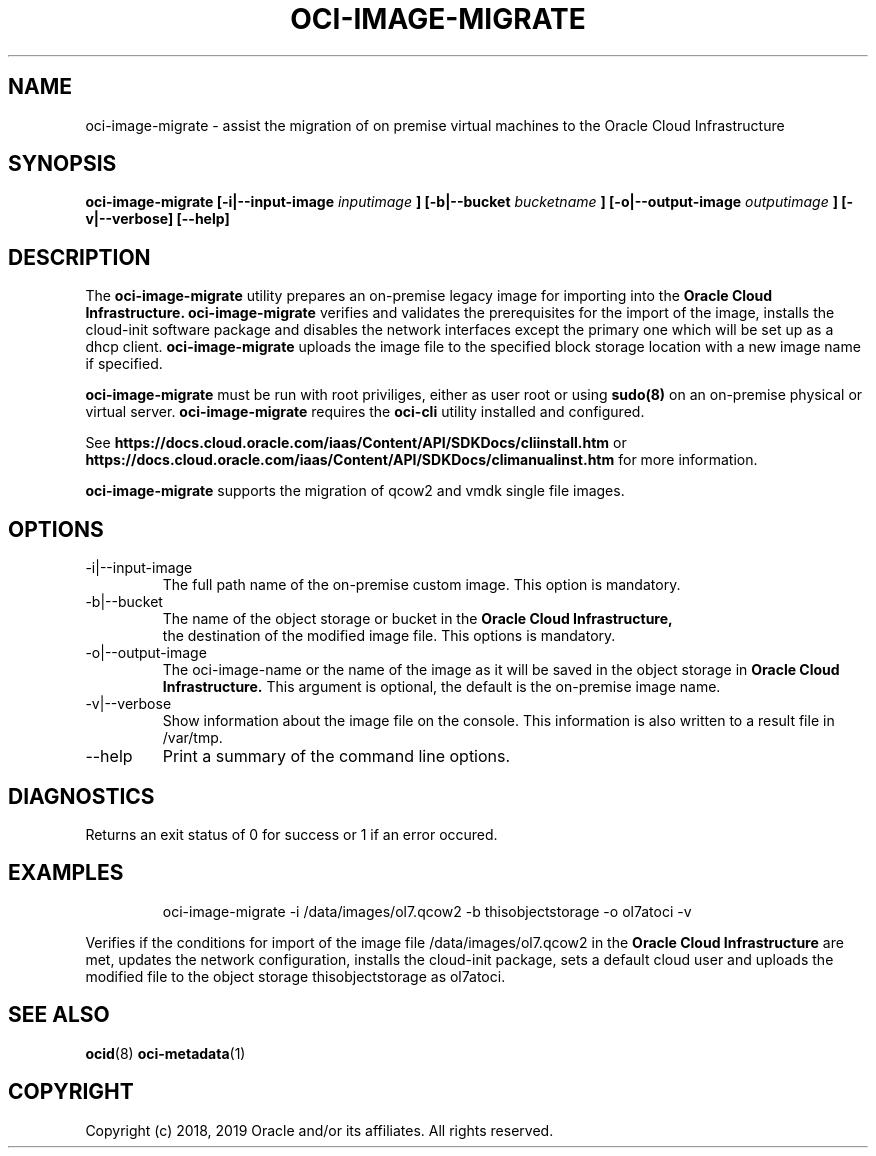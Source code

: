 .\" Process this file with
.\" groff -man -Tascii oci-image-migrate.1
.\"
.\" Copyright (c) 2017, 2019 Oracle and/or its affiliates. All rights reserved.
.\"

.TH OCI-IMAGE-MIGRATE 1 "JUNE 2019" Linux "User Manuals"
.SH NAME
oci-image-migrate \- assist the migration of on premise virtual machines to the
Oracle Cloud Infrastructure
.SH SYNOPSIS
.B oci-image-migrate [-i|--input-image
.I inputimage
.B ] [-b|--bucket
.I bucketname
.B ] [-o|--output-image
.I outputimage
.B ] [-v|--verbose] [--help]

.SH DESCRIPTION
The
.B oci-image-migrate
utility prepares an on-premise legacy image for importing into the
.B Oracle Cloud Infrastructure.
.B oci-image-migrate
verifies and validates the prerequisites for the import of
the image, installs the cloud-init software package and disables the network
interfaces except the primary one which will be set up as a dhcp client.
.B oci-image-migrate
uploads the image file to the specified block storage location with a new image
name if specified.

.B oci-image-migrate
must be run with root priviliges, either as user root or using
.BR sudo(8)
on an on-premise physical or virtual server.
.B oci-image-migrate
requires the
.B oci-cli
utility installed and configured.

See
.BR https://docs.cloud.oracle.com/iaas/Content/API/SDKDocs/cliinstall.htm
or
.BR https://docs.cloud.oracle.com/iaas/Content/API/SDKDocs/climanualinst.htm
for more information.

.B oci-image-migrate
supports the migration of qcow2 and vmdk single file images.

.SH OPTIONS
.IP "-i|--input-image"
The full path name of the on-premise custom image. This option is mandatory.
.IP "-b|--bucket"
The name of the object storage or bucket in the
.B Oracle Cloud Infrastructure,
 the destination of the modified image file. This options is mandatory.
.IP "-o|--output-image"
The oci-image-name or the name of the image as it will be saved in the object
storage in
.B Oracle Cloud Infrastructure.
This argument is optional, the default is the on-premise image name.

.IP "-v|--verbose"
Show information about the image file on the console. This information is also
written to a result file in /var/tmp.

.IP "--help"
Print a summary of the command line options.

.SH DIAGNOSTICS
Returns an exit status of 0 for success or 1 if an error occured.

.SH EXAMPLES
.PP
.nf
.RS
oci-image-migrate -i /data/images/ol7.qcow2 -b thisobjectstorage -o ol7atoci -v
.RE
.fi
.PP
Verifies if the conditions for import of the image file /data/images/ol7.qcow2
in the
.B Oracle Cloud Infrastructure
are met, updates the network configuration, installs the cloud-init package,
sets a default cloud user and uploads the modified file to the object storage
thisobjectstorage as ol7atoci.

.SH SEE ALSO
.BR ocid (8)
.BR oci-metadata (1)


.SH COPYRIGHT
Copyright (c) 2018, 2019 Oracle and/or its affiliates. All rights reserved.
